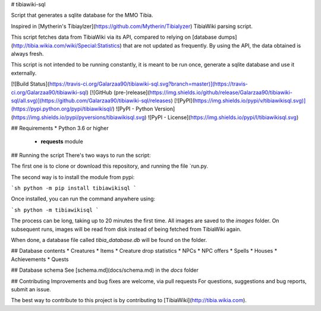 # tibiawiki-sql 

Script that generates a sqlite database for the MMO Tibia.

Inspired in [Mytherin's Tibiaylzer](https://github.com/Mytherin/Tibialyzer) TibiaWiki parsing script.

This script fetches data from TibiaWiki via its API, compared to relying on [database dumps](http://tibia.wikia.com/wiki/Special:Statistics)
that are not updated as frequently. By using the API, the data obtained is always fresh.

This script is not intended to be running constantly, it is meant to be run once, generate a sqlite database and use it 
externally.


[![Build Status](https://travis-ci.org/Galarzaa90/tibiawiki-sql.svg?branch=master)](https://travis-ci.org/Galarzaa90/tibiawiki-sql)
[![GitHub (pre-)release](https://img.shields.io/github/release/Galarzaa90/tibiawiki-sql/all.svg)](https://github.com/Galarzaa90/tibiawiki-sql/releases)
[![PyPI](https://img.shields.io/pypi/v/tibiawikisql.svg)](https://pypi.python.org/pypi/tibiawikisql/)
![PyPI - Python Version](https://img.shields.io/pypi/pyversions/tibiawikisql.svg)
![PyPI - License](https://img.shields.io/pypi/l/tibiawikisql.svg)

## Requirements
* Python 3.6 or higher
    * **requests** module

## Running the script
There's two ways to run the script:

The first one is to clone or download this repository, and running the file `run.py.

The second way is to install the module from pypi:

```sh
python -m pip install tibiawikisql
```

Once installed, you can run the command anywhere using: 

```sh
python -m tibiawikisql
```


The process can be long, taking up to 20 minutes the first time. All images are saved to the `images` folder. On 
subsequent runs, images will be read from disk instead of being fetched from TibiaWiki again.

When done, a database file called `tibia_database.db` will be found on the folder.

## Database contents
* Creatures
* Items
* Creature drop statistics
* NPCs
* NPC offers
* Spells
* Houses
* Achievements
* Quests

## Database schema
See [schema.md](docs/schema.md) in the `docs` folder

## Contributing
Improvements and bug fixes are welcome, via pull requests  
For questions, suggestions and bug reports, submit an issue.

The best way to contribute to this project is by contributing to [TibiaWiki](http://tibia.wikia.com).


